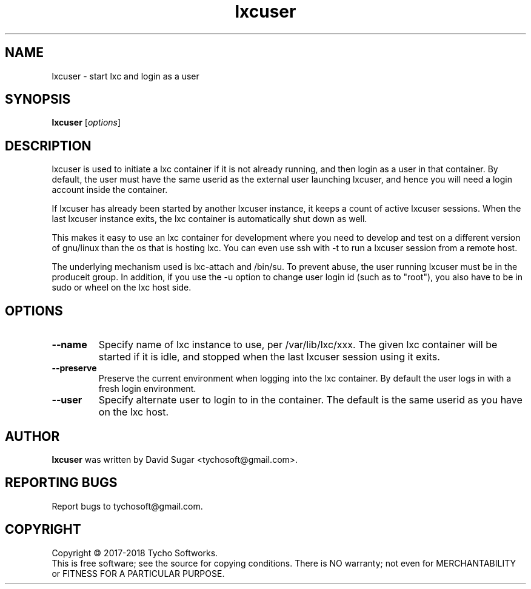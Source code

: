 .\" lxcuser - start lxc and login as a user
.\" Copyright (C) 2017-2018 Tycho Softworks
.\"
.\" This manual page is free software; you can redistribute it and/or modify
.\" it under the terms of the GNU General Public License as published by
.\" the Free Software Foundation; either version 3 of the License, or
.\" (at your option) any later version.
.\"
.\" This program is distributed in the hope that it will be useful,
.\" but WITHOUT ANY WARRANTY; without even the implied warranty of
.\" MERCHANTABILITY or FITNESS FOR A PARTICULAR PURPOSE.  See the
.\" GNU General Public License for more details.
.\"
.\" You should have received a copy of the GNU General Public License
.\" along with this program; if not, write to the Free Software
.\" Foundation, Inc.,59 Temple Place - Suite 330, Boston, MA 02111-1307, USA.
.\"
.\" This manual page is written especially for Debian GNU/Linux.
.\"
.TH lxcuser "1" "November 2018" "ProduceIt" "Tycho Softworks"
.SH NAME
lxcuser \- start lxc and login as a user
.SH SYNOPSIS
.B lxcuser
.RI [ options ]
.br
.SH DESCRIPTION
lxcuser is used to initiate a lxc container if it is not already running,
and then login as a user in that container.  By default, the user must have
the same userid as the external user launching lxcuser, and hence you will
need a login account inside the container.

If lxcuser has already been started by another lxcuser instance, it keeps a
count of active lxcuser sessions.  When the last lxcuser instance exits, the
lxc container is automatically shut down as well.

This makes it easy to use an lxc container for development where you need to
develop and test on a different version of gnu/linux than the os that is
hosting lxc.  You can even use ssh with -t to run a lxcuser session from a
remote host.

The underlying mechanism used is lxc-attach and /bin/su.  To prevent abuse,
the user running lxcuser must be in the produceit group.  In addition, if
you use the -u option to change user login id (such as to "root"), you also
have to be in sudo or wheel on the lxc host side.
.SH OPTIONS
.TP
.B \-\-name
Specify name of lxc instance to use, per /var/lib/lxc/xxx.  The given lxc
container will be started if it is idle, and stopped when the last lxcuser
session using it exits.
.TP
.B \-\-preserve
Preserve the current environment when logging into the lxc container.  By
default the user logs in with a fresh login environment.
.TP
.B \-\-user
Specify alternate user to login to in the container.  The default is the
same userid as you have on the lxc host.
.SH AUTHOR
.B lxcuser
was written by David Sugar <tychosoft@gmail.com>.
.SH "REPORTING BUGS"
Report bugs to tychosoft@gmail.com.
.SH COPYRIGHT
Copyright \(co 2017-2018 Tycho Softworks.
.br
This is free software; see the source for copying conditions.  There is NO
warranty; not even for MERCHANTABILITY or FITNESS FOR A PARTICULAR
PURPOSE.

